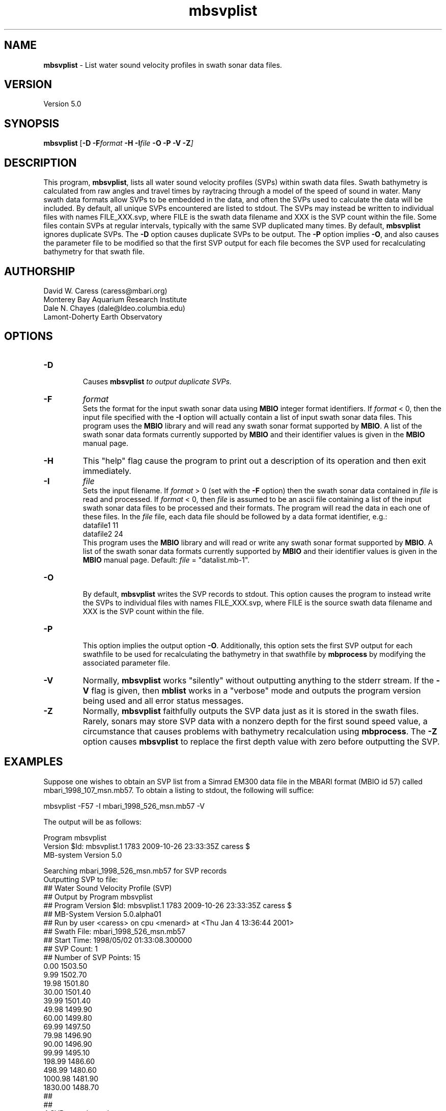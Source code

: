 .TH mbsvplist 1 "26 October 2009" "MB-System 5.0" "MB-System 5.0"
.SH NAME
\fBmbsvplist\fP - List water sound velocity profiles in swath sonar data files.

.SH VERSION
Version 5.0

.SH SYNOPSIS
\fBmbsvplist\fP [\fB-D \fB-F\fIformat \fB-H \fB-I\fIfile \fB-O -P -V -Z\fP]

.SH DESCRIPTION
This program, \fBmbsvplist\fP, lists all water 
sound velocity profiles (SVPs) within swath data files. 
Swath bathymetry is calculated from raw angles and travel
times by raytracing through a model of the speed of sound
in water. Many swath data formats allow SVPs to be 
embedded in the data, and often the SVPs used to 
calculate the data will be included. 
By default, all unique SVPs encountered are 
listed to stdout. The SVPs may instead be 
written to individual files with names FILE_XXX.svp, 
where FILE is the swath data filename and XXX is the
SVP count within the file. Some files contain SVPs at
regular intervals, typically with the same SVP duplicated
many times. By default, \fBmbsvplist\fP ignores duplicate
SVPs. The \fB-D\fP option causes duplicate SVPs to be output. 
The \fB-P\fP option
implies \fB-O\fP, and also causes the parameter file to be modified
so that the first SVP output for each file becomes the
SVP used for recalculating bathymetry for that swath file.
.SH AUTHORSHIP
David W. Caress (caress@mbari.org)
.br
  Monterey Bay Aquarium Research Institute
.br
Dale N. Chayes (dale@ldeo.columbia.edu)
.br
  Lamont-Doherty Earth Observatory
.br

.SH OPTIONS
.TP
.B \-D
.br
Causes \fBmbsvplist\fI to output duplicate SVPs.
.TP
.B \-F
\fIformat\fP
.br
Sets the format for the input swath sonar data using 
\fBMBIO\fP integer format identifiers. 
If \fIformat\fP < 0, then the input
file specified with the \fB-I\fP 
option will actually contain
a list of input swath sonar data files.
This program uses the \fBMBIO\fP library and will read any swath sonar
format supported by \fBMBIO\fP. A list of the swath sonar data formats
currently supported by \fBMBIO\fP and their identifier values
is given in the \fBMBIO\fP manual page. 
.TP
.B \-H
This "help" flag cause the program to print out a description
of its operation and then exit immediately.
.TP
.B \-I
\fIfile\fP
.br
Sets the input filename. If \fIformat\fP > 0 (set with the 
\fB-F\fP option) then the swath sonar data contained in \fIfile\fP 
is read and processed. If \fIformat\fP < 0, then \fIfile\fP
is assumed to be an ascii file containing a list of the input swath sonar
data files to be processed and their formats.  The program will read 
the data in each one of these files.
In the \fIfile\fP file, each
data file should be followed by a data format identifier, e.g.:
 	datafile1 11
 	datafile2 24
.br
This program uses the \fBMBIO\fP library and will read or write any swath sonar
format supported by \fBMBIO\fP. A list of the swath sonar data formats
currently supported by \fBMBIO\fP and their identifier values
is given in the \fBMBIO\fP manual page. Default: \fIfile\fP = "datalist.mb-1".
.TP
.B \-O
.br
By default, \fBmbsvplist\fP writes the SVP records to
stdout. This option causes the program to instead write
the SVPs to individual files with names FILE_XXX.svp, 
where FILE is the source swath data filename and XXX is the
SVP count within the file.
.TP
.B \-P
.br
This option implies the output option \fB-O\fP. Additionally,
this option sets the first SVP output for each swathfile to be used for 
recalculating the bathymetry in that swathfile by \fBmbprocess\fP
by modifying the associated parameter file.
.TP
.B \-V
Normally, \fBmbsvplist\fP works "silently" without outputting
anything to the stderr stream.  If the
\fB-V\fP flag is given, then \fBmblist\fP works in a "verbose" mode and
outputs the program version being used and all error status messages.
.TP
.B \-Z
Normally, \fBmbsvplist\fP faithfully outputs the SVP data just
as it is stored in the swath files. Rarely, sonars may store SVP
data with a nonzero depth for the first sound speed value, a
circumstance that causes problems with bathymetry recalculation
using \fBmbprocess\fP. The \fB-Z\fP option causes \fBmbsvplist\fP
to replace the first depth value with zero before outputting the
SVP.

.SH EXAMPLES
Suppose one wishes to obtain an SVP list from a Simrad EM300 data file
in the MBARI format (MBIO id 57) called mbari_1998_107_msn.mb57. To 
obtain a listing to stdout, the following will suffice:

 	mbsvplist -F57 -I mbari_1998_526_msn.mb57 -V

The output will be as follows:

 Program mbsvplist
 Version $Id: mbsvplist.1 1783 2009-10-26 23:33:35Z caress $
 MB-system Version 5.0

 Searching mbari_1998_526_msn.mb57 for SVP records
 Outputting SVP to file: 
 ## Water Sound Velocity Profile (SVP)
 ## Output by Program mbsvplist
 ## Program Version $Id: mbsvplist.1 1783 2009-10-26 23:33:35Z caress $
 ## MB-System Version 5.0.alpha01
 ## Run by user <caress> on cpu <menard> at <Thu Jan  4 13:36:44 2001>
 ## Swath File: mbari_1998_526_msn.mb57
 ## Start Time: 1998/05/02 01:33:08.300000
 ## SVP Count: 1
 ## Number of SVP Points: 15
     0.00        1503.50
     9.99        1502.70
    19.98        1501.80
    30.00        1501.40
    39.99        1501.40
    49.98        1499.90
    60.00        1499.80
    69.99        1497.50
    79.98        1496.90
    90.00        1496.90
    99.99        1495.10
   198.99        1486.60
   498.99        1480.60
  1000.98        1481.90
  1830.00        1488.70
 ## 
 ## 
 4 SVP records read
 1 SVP records written

Total 4 SVP records read
Total 1 SVP records written

.SH SEE ALSO
\fBmbsystem\fP(l), \fBmbprocess\fP(l)

.SH BUGS
Probably.
